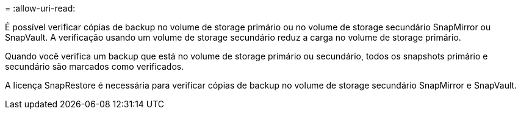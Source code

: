 = 
:allow-uri-read: 


É possível verificar cópias de backup no volume de storage primário ou no volume de storage secundário SnapMirror ou SnapVault. A verificação usando um volume de storage secundário reduz a carga no volume de storage primário.

Quando você verifica um backup que está no volume de storage primário ou secundário, todos os snapshots primário e secundário são marcados como verificados.

A licença SnapRestore é necessária para verificar cópias de backup no volume de storage secundário SnapMirror e SnapVault.
